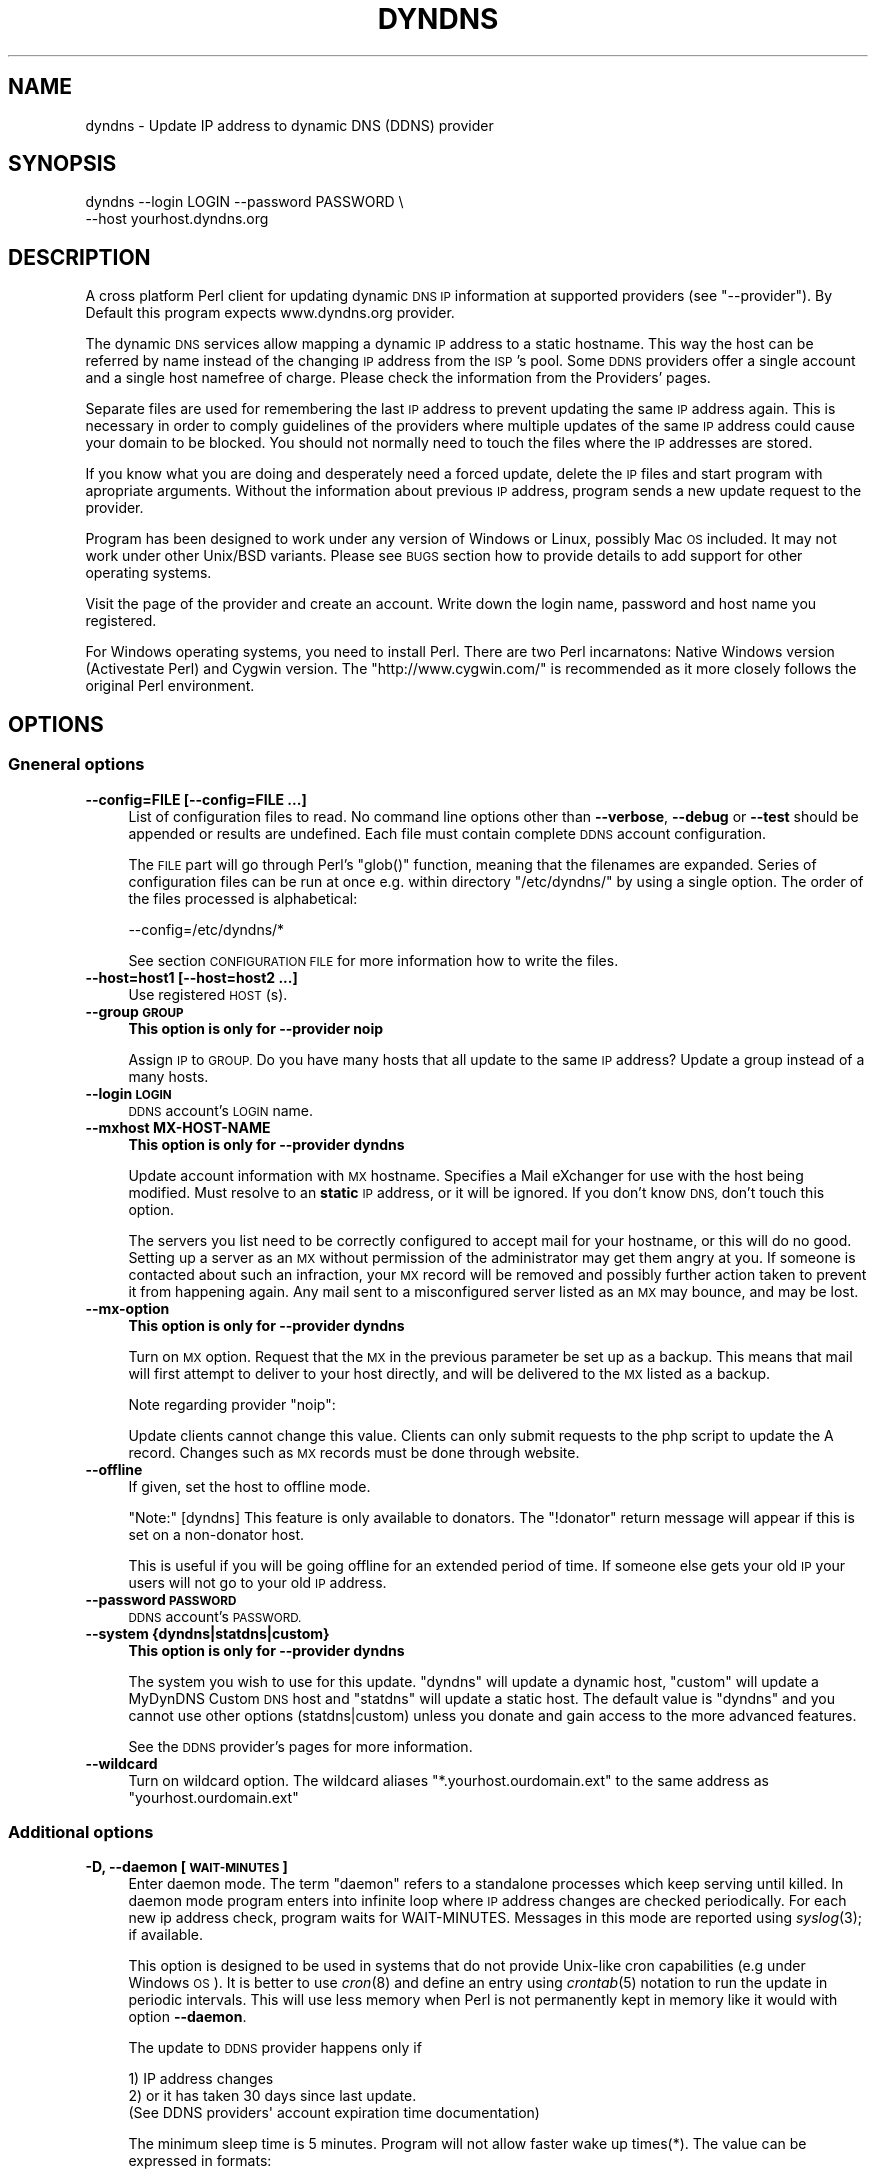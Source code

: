 .\" Automatically generated by Pod::Man 2.28 (Pod::Simple 3.32)
.\"
.\" Standard preamble:
.\" ========================================================================
.de Sp \" Vertical space (when we can't use .PP)
.if t .sp .5v
.if n .sp
..
.de Vb \" Begin verbatim text
.ft CW
.nf
.ne \\$1
..
.de Ve \" End verbatim text
.ft R
.fi
..
.\" Set up some character translations and predefined strings.  \*(-- will
.\" give an unbreakable dash, \*(PI will give pi, \*(L" will give a left
.\" double quote, and \*(R" will give a right double quote.  \*(C+ will
.\" give a nicer C++.  Capital omega is used to do unbreakable dashes and
.\" therefore won't be available.  \*(C` and \*(C' expand to `' in nroff,
.\" nothing in troff, for use with C<>.
.tr \(*W-
.ds C+ C\v'-.1v'\h'-1p'\s-2+\h'-1p'+\s0\v'.1v'\h'-1p'
.ie n \{\
.    ds -- \(*W-
.    ds PI pi
.    if (\n(.H=4u)&(1m=24u) .ds -- \(*W\h'-12u'\(*W\h'-12u'-\" diablo 10 pitch
.    if (\n(.H=4u)&(1m=20u) .ds -- \(*W\h'-12u'\(*W\h'-8u'-\"  diablo 12 pitch
.    ds L" ""
.    ds R" ""
.    ds C` ""
.    ds C' ""
'br\}
.el\{\
.    ds -- \|\(em\|
.    ds PI \(*p
.    ds L" ``
.    ds R" ''
.    ds C`
.    ds C'
'br\}
.\"
.\" Escape single quotes in literal strings from groff's Unicode transform.
.ie \n(.g .ds Aq \(aq
.el       .ds Aq '
.\"
.\" If the F register is turned on, we'll generate index entries on stderr for
.\" titles (.TH), headers (.SH), subsections (.SS), items (.Ip), and index
.\" entries marked with X<> in POD.  Of course, you'll have to process the
.\" output yourself in some meaningful fashion.
.\"
.\" Avoid warning from groff about undefined register 'F'.
.de IX
..
.nr rF 0
.if \n(.g .if rF .nr rF 1
.if (\n(rF:(\n(.g==0)) \{
.    if \nF \{
.        de IX
.        tm Index:\\$1\t\\n%\t"\\$2"
..
.        if !\nF==2 \{
.            nr % 0
.            nr F 2
.        \}
.    \}
.\}
.rr rF
.\"
.\" Accent mark definitions (@(#)ms.acc 1.5 88/02/08 SMI; from UCB 4.2).
.\" Fear.  Run.  Save yourself.  No user-serviceable parts.
.    \" fudge factors for nroff and troff
.if n \{\
.    ds #H 0
.    ds #V .8m
.    ds #F .3m
.    ds #[ \f1
.    ds #] \fP
.\}
.if t \{\
.    ds #H ((1u-(\\\\n(.fu%2u))*.13m)
.    ds #V .6m
.    ds #F 0
.    ds #[ \&
.    ds #] \&
.\}
.    \" simple accents for nroff and troff
.if n \{\
.    ds ' \&
.    ds ` \&
.    ds ^ \&
.    ds , \&
.    ds ~ ~
.    ds /
.\}
.if t \{\
.    ds ' \\k:\h'-(\\n(.wu*8/10-\*(#H)'\'\h"|\\n:u"
.    ds ` \\k:\h'-(\\n(.wu*8/10-\*(#H)'\`\h'|\\n:u'
.    ds ^ \\k:\h'-(\\n(.wu*10/11-\*(#H)'^\h'|\\n:u'
.    ds , \\k:\h'-(\\n(.wu*8/10)',\h'|\\n:u'
.    ds ~ \\k:\h'-(\\n(.wu-\*(#H-.1m)'~\h'|\\n:u'
.    ds / \\k:\h'-(\\n(.wu*8/10-\*(#H)'\z\(sl\h'|\\n:u'
.\}
.    \" troff and (daisy-wheel) nroff accents
.ds : \\k:\h'-(\\n(.wu*8/10-\*(#H+.1m+\*(#F)'\v'-\*(#V'\z.\h'.2m+\*(#F'.\h'|\\n:u'\v'\*(#V'
.ds 8 \h'\*(#H'\(*b\h'-\*(#H'
.ds o \\k:\h'-(\\n(.wu+\w'\(de'u-\*(#H)/2u'\v'-.3n'\*(#[\z\(de\v'.3n'\h'|\\n:u'\*(#]
.ds d- \h'\*(#H'\(pd\h'-\w'~'u'\v'-.25m'\f2\(hy\fP\v'.25m'\h'-\*(#H'
.ds D- D\\k:\h'-\w'D'u'\v'-.11m'\z\(hy\v'.11m'\h'|\\n:u'
.ds th \*(#[\v'.3m'\s+1I\s-1\v'-.3m'\h'-(\w'I'u*2/3)'\s-1o\s+1\*(#]
.ds Th \*(#[\s+2I\s-2\h'-\w'I'u*3/5'\v'-.3m'o\v'.3m'\*(#]
.ds ae a\h'-(\w'a'u*4/10)'e
.ds Ae A\h'-(\w'A'u*4/10)'E
.    \" corrections for vroff
.if v .ds ~ \\k:\h'-(\\n(.wu*9/10-\*(#H)'\s-2\u~\d\s+2\h'|\\n:u'
.if v .ds ^ \\k:\h'-(\\n(.wu*10/11-\*(#H)'\v'-.4m'^\v'.4m'\h'|\\n:u'
.    \" for low resolution devices (crt and lpr)
.if \n(.H>23 .if \n(.V>19 \
\{\
.    ds : e
.    ds 8 ss
.    ds o a
.    ds d- d\h'-1'\(ga
.    ds D- D\h'-1'\(hy
.    ds th \o'bp'
.    ds Th \o'LP'
.    ds ae ae
.    ds Ae AE
.\}
.rm #[ #] #H #V #F C
.\" ========================================================================
.\"
.IX Title "DYNDNS 1"
.TH DYNDNS 1 "2016-10-19" "perl v5.22.2" "Perl Dynamic DNS Update Client"
.\" For nroff, turn off justification.  Always turn off hyphenation; it makes
.\" way too many mistakes in technical documents.
.if n .ad l
.nh
.SH "NAME"
dyndns \- Update IP address to dynamic DNS (DDNS) provider
.SH "SYNOPSIS"
.IX Header "SYNOPSIS"
.Vb 2
\&    dyndns \-\-login LOGIN \-\-password PASSWORD \e
\&           \-\-host yourhost.dyndns.org
.Ve
.SH "DESCRIPTION"
.IX Header "DESCRIPTION"
A cross platform Perl client for updating dynamic \s-1DNS IP\s0 information
at supported providers (see \f(CW\*(C`\-\-provider\*(C'\fR). By Default this program
expects www.dyndns.org provider.
.PP
The dynamic \s-1DNS\s0 services allow mapping a dynamic \s-1IP\s0 address to a
static hostname. This way the host can be referred by name instead of
the changing \s-1IP\s0 address from the \s-1ISP\s0's pool. Some \s-1DDNS\s0 providers offer
a single account and a single host namefree of charge. Please check
the information from the Providers' pages.
.PP
Separate files are used for remembering the last \s-1IP\s0 address to prevent
updating the same \s-1IP\s0 address again. This is necessary in order to comply
guidelines of the providers where multiple updates of the same \s-1IP\s0 address
could cause your domain to be blocked. You should not normally need to
touch the files where the \s-1IP\s0 addresses are stored.
.PP
If you know what you are doing and desperately need a forced update,
delete the \s-1IP\s0 files and start program with apropriate arguments.
Without the information about previous \s-1IP\s0 address, program sends a new
update request to the provider.
.PP
Program has been designed to work under any version of Windows or
Linux, possibly Mac \s-1OS\s0 included. It may not work under other Unix/BSD
variants. Please see \s-1BUGS\s0 section how to provide details to add
support for other operating systems.
.PP
Visit the page of the provider and create an account. Write down the
login name, password and host name you registered.
.PP
For Windows operating systems, you need to install Perl. There are two
Perl incarnatons: Native Windows version (Activestate Perl) and Cygwin
version. The \f(CW\*(C`http://www.cygwin.com/\*(C'\fR is recommended as it more closely
follows the original Perl environment.
.SH "OPTIONS"
.IX Header "OPTIONS"
.SS "Gneneral options"
.IX Subsection "Gneneral options"
.IP "\fB\-\-config=FILE [\-\-config=FILE ...]\fR" 4
.IX Item "--config=FILE [--config=FILE ...]"
List of configuration files to read. No command line options other
than \fB\-\-verbose\fR, \fB\-\-debug\fR or \fB\-\-test\fR should be appended or
results are undefined. Each file must contain complete \s-1DDNS\s0 account
configuration.
.Sp
The \s-1FILE\s0 part will go through Perl's \f(CW\*(C`glob()\*(C'\fR function, meaning that
the filenames are expanded. Series of configuration files can be run
at once e.g. within directory \f(CW\*(C`/etc/dyndns/\*(C'\fR by using a single
option. The order of the files processed is alphabetical:
.Sp
.Vb 1
\&    \-\-config=/etc/dyndns/*
.Ve
.Sp
See section \s-1CONFIGURATION FILE\s0 for more information how to write the files.
.IP "\fB\-\-host=host1 [\-\-host=host2 ...]\fR" 4
.IX Item "--host=host1 [--host=host2 ...]"
Use registered \s-1HOST\s0(s).
.IP "\fB\-\-group \s-1GROUP\s0\fR" 4
.IX Item "--group GROUP"
\&\fBThis option is only for \-\-provider noip\fR
.Sp
Assign \s-1IP\s0 to \s-1GROUP.\s0 Do you have many hosts that all update to the same
\&\s-1IP\s0 address? Update a group instead of a many hosts.
.IP "\fB\-\-login \s-1LOGIN\s0\fR" 4
.IX Item "--login LOGIN"
\&\s-1DDNS\s0 account's \s-1LOGIN\s0 name.
.IP "\fB\-\-mxhost MX-HOST-NAME\fR" 4
.IX Item "--mxhost MX-HOST-NAME"
\&\fBThis option is only for \-\-provider dyndns\fR
.Sp
Update account information with \s-1MX\s0 hostname. Specifies a Mail eXchanger for
use with the host being modified. Must resolve to an \fBstatic\fR \s-1IP\s0 address,
or it will be ignored. If you don't know \s-1DNS,\s0 don't touch this option.
.Sp
The servers you list need to be correctly configured to accept mail for
your hostname, or this will do no good. Setting up a server as an \s-1MX\s0
without permission of the administrator may get them angry at you. If
someone is contacted about such an infraction, your \s-1MX\s0 record will be
removed and possibly further action taken to prevent it from happening
again. Any mail sent to a misconfigured server listed as an \s-1MX\s0 may bounce,
and may be lost.
.IP "\fB\-\-mx\-option\fR" 4
.IX Item "--mx-option"
\&\fBThis option is only for \-\-provider dyndns\fR
.Sp
Turn on \s-1MX\s0 option. Request that the \s-1MX\s0 in the previous parameter be set up
as a backup. This means that mail will first attempt to deliver to your
host directly, and will be delivered to the \s-1MX\s0 listed as a backup.
.Sp
Note regarding provider \f(CW\*(C`noip\*(C'\fR:
.Sp
Update clients cannot change this value. Clients can only submit requests
to the php script to update the A record. Changes such as \s-1MX\s0 records
must be done through website.
.IP "\fB\-\-offline\fR" 4
.IX Item "--offline"
If given, set the host to offline mode.
.Sp
\&\f(CW\*(C`Note:\*(C'\fR [dyndns] This feature is only available to donators. The
\&\*(L"!donator\*(R" return message will appear if this is set on a non-donator
host.
.Sp
This is useful if you will be going offline for an extended period of
time. If someone else gets your old \s-1IP\s0 your users will not go to your
old \s-1IP\s0 address.
.IP "\fB\-\-password \s-1PASSWORD\s0\fR" 4
.IX Item "--password PASSWORD"
\&\s-1DDNS\s0 account's \s-1PASSWORD.\s0
.IP "\fB\-\-system {dyndns|statdns|custom}\fR" 4
.IX Item "--system {dyndns|statdns|custom}"
\&\fBThis option is only for \-\-provider dyndns\fR
.Sp
The system you wish to use for this update. \f(CW\*(C`dyndns\*(C'\fR will update a dynamic
host, \f(CW\*(C`custom\*(C'\fR will update a MyDynDNS Custom \s-1DNS\s0 host and \f(CW\*(C`statdns\*(C'\fR will
update a static host. The default value is \f(CW\*(C`dyndns\*(C'\fR and you cannot use
other options (statdns|custom) unless you donate and gain access to the
more advanced features.
.Sp
See the \s-1DDNS\s0 provider's pages for more information.
.IP "\fB\-\-wildcard\fR" 4
.IX Item "--wildcard"
Turn on wildcard option. The wildcard aliases \f(CW\*(C`*.yourhost.ourdomain.ext\*(C'\fR
to the same address as \f(CW\*(C`yourhost.ourdomain.ext\*(C'\fR
.SS "Additional options"
.IX Subsection "Additional options"
.IP "\fB\-D, \-\-daemon [\s-1WAIT\-MINUTES\s0]\fR" 4
.IX Item "-D, --daemon [WAIT-MINUTES]"
Enter daemon mode. The term \*(L"daemon\*(R" refers to a standalone processes
which keep serving until killed. In daemon mode program enters into
infinite loop where \s-1IP\s0 address changes are checked periodically. For
each new ip address check, program waits for WAIT-MINUTES. Messages in
this mode are reported using \fIsyslog\fR\|(3); if available.
.Sp
This option is designed to be used in systems that do not provide Unix-like
cron capabilities (e.g under Windows \s-1OS\s0). It is better to use \fIcron\fR\|(8) and
define an entry using \fIcrontab\fR\|(5) notation to run the update in periodic
intervals. This will use less memory when Perl is not permanently kept in
memory like it would with option \fB\-\-daemon\fR.
.Sp
The update to \s-1DDNS\s0 provider happens only if
.Sp
.Vb 3
\&    1) IP address changes
\&    2) or it has taken 30 days since last update.
\&       (See DDNS providers\*(Aq account expiration time documentation)
.Ve
.Sp
The minimum sleep time is 5 minutes. Program will not allow faster
wake up times(*). The value can be expressed in formats:
.Sp
.Vb 4
\&    15      Plain number, minutes
\&    15m     (m)inutes. Same sa above
\&    1h      (h)ours
\&    1d      (d)days
.Ve
.Sp
This options is primarily for permanent Internet connection. If you
have a dial-up connection, it is better to arrange the \s-1IP\s0 update at
the same time as when the connection is started. In Linux this would
happen during \f(CWifup(1)\fR.
.Sp
(*) Perl language is \s-1CPU\s0 intensive so any faster check would put
considerable strain on system resources. Normally a value of 30 or 60
minutes will work fine in most cases. Monitor the \s-1ISP\s0's \s-1IP\s0 rotation
time to adjust the time in to use sufficiently long wake up times.
.IP "\fB\-\-ethernet [\s-1CARD\s0]\fR" 4
.IX Item "--ethernet [CARD]"
In Linux system, the automatic \s-1IP\s0 detection uses program
\&\f(CWifconfig(1)\fR. If you have multiple network cards, select the correct
card with this option. The default device used for query is \f(CW\*(C`eth0\*(C'\fR.
.IP "\fB\-\-file \s-1PREFIX\s0\fR" 4
.IX Item "--file PREFIX"
Prefix where to save \s-1IP\s0 information. This can be a) a absolute path name to
a file b) directory where to save or c) directory + prefix where to save.
Make sure that files in this location do not get deleted. If they are
deleted and you happen to update \s-1SAME\s0 ip twice within a short period \-
according to www.dyndns.org \s-1FAQ \-\s0 your address may be blocked.
.Sp
On Windows platform all filenames must use forward slashes like
\&\f(CW\*(C`C:/somedir/to/\*(C'\fR, not \f(CW\*(C`C:\esomedir\eto\e\*(C'\fR.
.Sp
The \s-1PREFIX\s0 is only used as a basename for supported \s-1DDNS\s0 accounts (see
\&\fB\-\-provider\fR). The saved filename is constructed like this:
.Sp
.Vb 3
\&   PREFIX<ethernet\-card>\-<update\-system>\-<host>\-<provider>.log
\&                          |
\&                          See option \-\-system
.Ve
.Sp
A sample filename in Linux could be something like this if \s-1PREFIX\s0 were set
to \f(CW\*(C`/var/log/dyndns/\*(C'\fR:
.Sp
.Vb 1
\&    /var/log/dyndns/eth0\-statdns\-my.dyndns.org\-dyndns.log
.Ve
.IP "\fB\-f, \-\-file\-default\fR" 4
.IX Item "-f, --file-default"
Use reasonable default for saved \s-1IP\s0 file \s-1PREFIX \s0(see \fB\-\-file\fR). Under
Windows, \f(CW%WINDIR\fR% is used. Under Linux the PREFIXes searched are
.Sp
.Vb 3
\&    /var/log/dyndns/     (if directory exists)
\&    /var/log/            (system\*(Aqs standard)
\&    $HOME/tmp or $HOME   If process is not running under root
.Ve
.Sp
This options is by default activated if \fB\-\-file\fR is not in use.
.IP "\fB\-\-proxy \s-1HOST\s0\fR" 4
.IX Item "--proxy HOST"
Use \s-1HOST\s0 as outgoing \s-1HTTP\s0 proxy.
.IP "\fB\-P, \-\-provider \s-1TYPE\s0\fR" 4
.IX Item "-P, --provider TYPE"
By default, program connects to \f(CW\*(C`dyndns.org\*(C'\fR to update the dynamic \s-1IP\s0
address. There are many free dynamic \s-1DNS\s0 providers are reported.
Supported list of \s-1TYPES\s0 in alphabetical order:
.Sp
.Vb 3
\&    hnorg       No domain name limists
\&                Basic DDNS service is free (as of 2003\-10\-02)
\&                http://hn.org/
\&
\&    dyndns      No domain name limits.
\&                Basic DDNS service is free (as of 2003\-10\-02)
\&                http://www.dyndns.org/
\&                See also http://members.dyndns.org/
\&
\&    noip        No domain name limits.
\&                Basic DDNS service is free (as of 2003\-10\-02)
\&                http://www.no\-ip.com/
.Ve
.Sp
\&\s-1NOTE:\s0 as of 2010, the support for sites of hnorg, noip is probably
non-working due to changes in the interfaces. Please use only dyndns
at this time.
.IP "\fB\-\-query\fR" 4
.IX Item "--query"
Query current \s-1IP\s0 address and quit. \fBNote:\fR if you use router, you may
need \fB\-\-urlping*\fR options, otherwise the \s-1IP\s0 address returned is your
subnet's \s-1DHCP IP\s0 and not the \s-1ISP\s0's Internet \s-1IP.\s0
.Sp
Output of the command is at least two string. The second string is
\&\f(CW\*(C`last\-ip\-info\-not\-available\*(C'\fR if the saved ip file name is not specified.
In order to program to know where to look for saved \s-1IP\s0 files you need to
give some \fB\-\-file*\fR or \fB\-\-config\fR option. The second string can also be
\&\f(CW\*(C`nochange\*(C'\fR if current \s-1IP\s0 address is same as what was found from saved
file. Examples:
.Sp
.Vb 5
\&    100.197.1.6 last\-ip\-info\-not\-available
\&    100.197.1.6 100.197.1.7
\&    100.197.1.6 nochange 18
\&                         |
\&                         How many days since last saved IP
.Ve
.Sp
\&\fBNote for tool developers:\fR additional information may be provided in
future. Don't rely on the count of the output words, but instead parse
output from left to right.
.IP "\fB\-\-query\-ipchanged ['exitcode']\fR" 4
.IX Item "--query-ipchanged ['exitcode']"
Print message if \s-1IP\s0 has changed or not. This option can take
an optional string argument \f(CW\*(C`exitcode\*(C'\fR which causes program to
indicate changed ip address with standard shell status code
(in bash shell that would available at variable \f(CW$?\fR):
.Sp
.Vb 3
\&    $ dyndns \-\-query\-ipchange exitcode \-\-file\-default \e
\&      \-\-provider dyndns \-\-host xxx.dyndns.org
\&    $ echo $?
\&
\&    ... the status code of shell ($?) would be:
\&
\&    0   true value, changed
\&    1   false value, error code, i.e. not changed
.Ve
.Sp
Without the \f(CW\*(C`exitcode\*(C'\fR argument, the returned strings are:
.Sp
.Vb 7
\&                Current IP address
\&                |
\&    changed  35 111.222.333.444
\&    nochange 18
\&             |
\&             Days since last IP update. Based on saved IP file\*(Aqs
\&             time stamp.
.Ve
.Sp
If the last saved \s-1IP\s0 file's time stamp is too old, then even if the \s-1IP\s0 were
not really changed, the situation is reported with word \f(CW\*(C`changed\*(C'\fR. This is
due to time limits the \s-1DDNS\s0 providers have. The account would expire unless
it is updated in \s-1NN\s0 days.
.Sp
\&\fBNote for tool developers:\fR additional information may be provided in
future. Don't rely on the count of the output words, but instead parse
output from left to right.
.IP "\fB\-\-query\-ipfile\fR" 4
.IX Item "--query-ipfile"
Print the name of the \s-1IP\s0 file and quit.
.Sp
\&\fBNote:\fR In order for this option to work, you must supply all other
options would be normally pass to update the \s-1DDNS\s0 account, because the Ip
filename depends on these options. Alternatively provide option \fB\-\-config
\&\s-1FILE\s0\fR from where all relevant information if read.
.Sp
.Vb 4
\&    \-\-ethernet      [optional, defaults to eth0]
\&    \-\-provider      [optional, defaults to dyndns]
\&    \-\-system        [optional, defaults to dyndns]
\&    \-\-host          required.
.Ve
.Sp
Here is an example which supposed that directory \f(CW\*(C`/var/log/dyndns/\*(C'\fR
already exists:
.Sp
.Vb 3
\&    $ dyndns \-\-file\-default \-\-query\-ipfile \e
\&      \-\-provider dyndns \-\-host xxx.dyndns.org
\&    /var/log/dyndns/eth0\-dyndns\-dyndns\-xxx\-dyndns.org.log
.Ve
.IP "\fB\-\-regexp \s-1REGEXP\s0\fR" 4
.IX Item "--regexp REGEXP"
In host, which has multiple netword cards, the response can include
multiple \s-1IP\s0 addresses. The default is to pick always the first choice, but
that may not be what is wanted. The regexp \s-1MUST\s0 not contain capturing
parentheses: if you need one, use non-capturing choice (?:). Refer to Perl
manual page \f(CW\*(C`perlre\*(C'\fR for more information about non-cpaturing regular
expression parentheses.
.Sp
Here is an example from Windows:
.Sp
.Vb 1
\&    Ethernet adapter {3C317757\-AEE8\-4DA7\-9B68\-C67B4D344103}:
\&
\&        Connection\-specific DNS Suffix  . :
\&        Autoconfiguration IP Address. . . : 169.254.241.150
\&        Subnet Mask . . . . . . . . . . . : 255.255.0.0
\&        Default Gateway . . . . . . . . . :
\&
\&    Ethernet adapter Local Area Connection 3:
\&
\&        Connection\-specific DNS Suffix  . : somewhere.net
\&        IP Address. . . . . . . . . . . . : 193.10.221.45
\&        Subnet Mask . . . . . . . . . . . : 255.255.0.0
\&        Default Gateway . . . . . . . . . : 10.10.0.101
.Ve
.Sp
The 193.10.221.45 is the intended dynamic \s-1IP\s0 address, not the first one.
To instruct searching from somewhere else in the listing, supply a
regular expressions that can match a portion in the listing after
which the \s-1IP\s0 address appears. In the above case, the regexp could be:
.Sp
.Vb 1
\&    \-\-regexp "Connection 3:"
.Ve
.Sp
In Windows, the words that follow \*(L"\s-1IP\s0 Address\*(R" are automatically expected,
so you should not add them to the regexp.
.Sp
In FreeBSD 4.5, you may get following response:
.Sp
.Vb 7
\&    tun0: flags <UP,POINTOPOINT,RUNNING,MULTICAST> mtu 1492
\&        inet6 fe80::250:4ff:feef:7998%tun0 prefixlen 64 scopeid 0x7
\&        inet 62.214.33.49 \-\-> 255.255.255.255 netmask 0xffffffff
\&        inet 62.214.32.12 \-\-> 255.255.255.255 netmask 0xffffffff
\&        inet 62.214.35.49 \-\-> 255.255.255.255 netmask 0xffffffff
\&        inet 62.214.33.163 \-\-> 62.214.32.1 netmask 0xff000000
\&        Opened by PID 64
.Ve
.Sp
The correct \s-1IP\s0 address to pick from the listing is the one, which does
not contain netmask 0xffffffff. The picked address for above is
therefore 62.214.33.163. The regexp that finds that line is:
.Sp
.Vb 4
\&    \-\-regexp ".*0xffffffff.*?inet"
\&               |            |
\&               |            Search minimum match until word "inet"
\&               search maximum match
.Ve
.Sp
This will match all the way until the the last line with netmask
0xffffffff, after which shortest match \f(CW\*(C`.*?\*(C'\fR to \f(CW\*(C`inet\*(C'\fR is reached to read
the number following it. The regexp must make sure that the next word
after its match point is the wanted address.
.SS "Cable, \s-1DSL\s0 and router options"
.IX Subsection "Cable, DSL and router options"
If you do not have direct access to world known \f(CW\*(C`real\*(C'\fR \s-1IP\s0 address, but to
a subnet \s-1IP\s0 address, then you cannot determine your outside world \s-1IP\s0
address from your machine directly. See picture below:
.PP
.Vb 7
\&                        router/subnet                    Internet
\&                       +\-\-\-\-\-\-\-\-\-\-\-\-\-+                +\-\-\-\-\-\-\-\-\-\-\-+
\&   Your PC:            |             | maps address   |           |
\&   connect to ISP \-\->  | ROUTER      | \-\-\-\-\-\-\-\-\-\-\-\-\-> |           |
\&                       | 192.168.... |                | 80.1.1.1  |
\&   local ip says:      +\-\-\-\-\-\-\-\-\-\-\-\-\-+                +\-\-\-\-\-\-\-\-\-\-\-+
\&   192.168.xxx.xxx                                    THE REAL IP
.Ve
.PP
\&\s-1ASDL\s0 and cable modem and other connections may not be directly connected to
Internet, but to a router to allow subnnetting internal hosts. This makes
several computers to access the Internet while the \s-1ISP\s0 has offered only one
visible \s-1IP\s0 address to you. The router makes the mapping of the local subnet
\&\s-1IP\s0 to the world known \s-1IP\s0 address, provided by the \s-1ISP\s0 when the connection
was established.
.PP
You need some way to find out what is the real \s-1IP\s0 is. The simplest way is
to connect to a some web page, which runs a reverse lookup service which
can show the connecting \s-1IP\s0 address.
.PP
Note: the following web web page does not exists. To find a service
that is able to display your \s-1IP\s0 address, do a google search. Let's
say, that you found a fictional service
\&\f(CW\*(C`http://www.example.com/showip\*(C'\fR and somewhere in the web page it
reads:
.PP
.Vb 1
\&        Your IP address is: 212.111.11.10
.Ve
.PP
This is what you need. To automate the lookup from web page, you need
to instruct the program to connect to \s-1URL\s0 page and tell how to read
the ip from page by using a regular expression. Consult Perl's manual
page \f(CW\*(C`perlre\*(C'\fR if you are unfamiliar with the regular expressions. For
the above fictional service, the options needed would be:
.PP
.Vb 8
\&    \-\-urlping         "http://showip.org/?showit.pl"
\&    \-\-urlping\-regexp  "address is:\es+([\ed.]+)"
\&                                  |  ||
\&                                  |  |+\- Read all digits and periods
\&                                  |  |
\&                                  |  +\- capturing parentheses
\&                                  |
\&                                  +\- expect any number of whitespaces
.Ve
.PP
\&\s-1NOTE:\s0 The text to match from web page is not text/plain, but text/html,
so you must look at the \s-1HTML\s0 page's sources to match the \s-1IP\s0
address correctly without the bold <b> tags etc.
.IP "\fB\-\-urlping \s-1URL\s0\fR" 4
.IX Item "--urlping URL"
Web page where world known \s-1IP\s0 address can be read. If you find a Web server
that is running some program, which can show your \s-1IP\s0 address, use it. The
example below connects to site and calls \s-1CGI\s0 program to make show the
connector's \s-1IP\s0 address. Be polite. Making calls like this too often
may cause putting blocks to your site.
.Sp
.Vb 1
\&    http://www.dyndns.org/cgi\-bin/check_ip.cgi
.Ve
.Sp
Be sure to use period of 60 minutes or more with \fB\-\-daemon\fR option to
not increase the load in the \*(L"ping\*(R" site and cause admin's to shut
down the service.
.IP "\fB\-\-urlping\-dyndns\fR" 4
.IX Item "--urlping-dyndns"
Contact http://www.dyndns.org service to obtain \s-1IP\s0 address information. This
is shorthand to more general optiopn \fB\-\-urlping\fR.
.IP "\fB\-\-urlping\-linksys [\s-1TYPE\s0]\fR" 4
.IX Item "--urlping-linksys [TYPE]"
\&\fBSpecialized router option for Linksys products\fR.
.Sp
This option connects to Linksys Wireless \s-1LAN\s0 4\-point router, whose page is
by default at local network address \-<http://192.168.1.1/Status.htm>. The
world known \s-1IP\s0 address (which is provided by \s-1ISP\s0) is parsed from that
page. The product is typically connected to the cable or \s-1DSL\s0 modem. Refer
to routing picture presented previously.
.Sp
If the default login and password has been changed, options
\&\fB\-\-urlping\-login\fR and \fB\-\-urlping\-password\fR must be supplied
.Sp
For \s-1TYPE\s0 information, See <http://www.linksys.com/>. Products codes currently
supported include:
.Sp
.Vb 4
\& \- BEFW11S4, Wireless Access Point Router with 4\-Port Switch.
\&   Page: http://192.168.1.1/Status.htm
\& \- WRT54GL, Wireless WRT54GL Wireless\-G Broadband Router.
\&   Page: http://192.168.1.1/Status_Router.asp
.Ve
.IP "\fB\-\-urlping\-login \s-1LOGIN\s0\fR" 4
.IX Item "--urlping-login LOGIN"
If \f(CW\*(C`\-\-urlping\*(C'\fR web page requires authentication, supply user name for
a secured web page.
.IP "\fB\-\-urlping\-password \s-1LOGIN\s0\fR" 4
.IX Item "--urlping-password LOGIN"
If \f(CW\*(C`\-\-urlping\*(C'\fR web page requires authentication, supply password for
a secured web page.
.IP "\fB\-\-urlping\-regexp \s-1REGEXP\s0\fR" 4
.IX Item "--urlping-regexp REGEXP"
After connecting to page with \fB\-\-urlping \s-1URL\s0\fR, the web page is examined for
\&\s-1REGEXP.\s0 The regexp must catch the \s-1IP\s0 to perl match \f(CW$1\fR. Use non-capturing
parenthesis to control the match as needed. For example this is incorrect:
.Sp
.Vb 3
\&    \-\-urlping\-regexp "(Address|addr:)\es+([0\-9.]+)"
\&                      |                 |
\&                      $1                $2
.Ve
.Sp
The match \s-1MUST\s0 be in \*(L"$1\*(R", so you must use non-capturing perl paentheses
for the first one:
.Sp
.Vb 3
\&    \-\-urlping\-regexp "(?:Address|addr:) +([0\-9.]+)"
\&                       |                 |
\&                       non\-capturing     $1
.Ve
.Sp
If this option is not given, the default value is to find first word
that matches:
.Sp
.Vb 1
\&    ([0\-9]+\e.[0\-9]+\e.[0\-9]+\e.[0\-9]+)
.Ve
.SS "Miscellaneous options"
.IX Subsection "Miscellaneous options"
.IP "\fB\-\-debug [\s-1LEVEL\s0]\fR" 4
.IX Item "--debug [LEVEL]"
Turn on debug with optional positive \s-1LEVEL.\s0 Use this if you want to know
details how the program initiates connection or if you experience trouble
contacting \s-1DDNS\s0 provider.
.IP "\fB\-\-help\fR" 4
.IX Item "--help"
Print help
.IP "\fB\-\-help\-html\fR" 4
.IX Item "--help-html"
Print help in \s-1HTML\s0 format.
.IP "\fB\-\-help\-man\fR" 4
.IX Item "--help-man"
Print help page in Unix manual page format. You want to feed this output to
\&\fBnroff \-man\fR in order to read it.
.IP "\fB\-\-test [\s-1LEVEL\s0]\fR" 4
.IX Item "--test [LEVEL]"
Run in test mode, do not actually update anything. \s-1LEVEL 1\s0 allows
sending \s-1HTTP\s0 ping options and getting answers.
.IP "\fB\-\-test\-driver\fR" 4
.IX Item "--test-driver"
This is for developer only. Run internal integrity tests.
.IP "\fB\-\-test\-account\fR" 4
.IX Item "--test-account"
This is for developer only. Uses \s-1DYNDNS\s0 test account options. All command
line values that set host information or provider are ignored. Refer to
client page at http://clients.dyndns.org/devel
.IP "\fB\-\-verbose\fR" 4
.IX Item "--verbose"
Print informational messages.
.IP "\fB\-\-version\fR" 4
.IX Item "--version"
Print version and contact information.
.SH "EXAMPLES"
.IX Header "EXAMPLES"
To update \s-1IP\s0 address periodically, use \fIcrontab\fR\|(5) entry. The update
will happen only if \s-1IP\s0 has changed since last time:
.PP
.Vb 1
\&    0 0\-23 * * * perl <absolute path>/dyndns <options>
.Ve
.PP
To check current \s-1IP\s0 address:
.PP
.Vb 3
\&  dyndns \-\-query [\-\-urlping...]
\&                 |
\&                 Select correct option to do the "ping" for IP
.Ve
.PP
Show where the ip file is/would be stored with given connect options.
The option \fB\-\-file\-default\fR uses \s-1OS\s0's default directory structure.
.PP
.Vb 2
\&  dyndns \-\-file\-default \-\-query\-ipfile \-\-provider dyndns \e
\&          \-\-host xxx.dyndns.org
.Ve
.PP
To update account information to \s-1DDNS\s0 provider:
.PP
.Vb 1
\&  dyndns \-\-provider dyndns \-\-login <login> \-\-password <pass> \-\-host your.dyndns.org
.Ve
.PP
If your router can display a web page containing the world known \s-1IP\s0
address, you can instruct to \*(L"ping\*(R" it. Suppose that router is at
address 192.168.1.1 and page that displays the world known \s-1IP\s0 is
\&\f(CW\*(C`status.html\*(C'\fR, and you have to log in to the router using username
\&\f(CW\*(C`foo\*(C'\fR and password \f(CW\*(C`bar\*(C'\fR:
.PP
.Vb 3
\&  dyndns \-\-urlping http://192.168.1.1/Status.html \e
\&         \-\-urlping\-login foo                      \e
\&         \-\-urlping\-pass  bar                      \e
.Ve
.PP
If the default regexp does not find \s-1IP\s0 address from the page, supply
your own match with option \fB\-\-urlping\-regexp\fR. In case of doubt, add
option \fB\-\-debug 1\fR and examine the responses. In serious doubt, contact
the maintainer (see option \fB\-\-version\fR) and send the full debug
output.
.PP
Tip: if you run a local web server, provider \f(CW\*(C`www.dyndns.org\*(C'\fR can direct
calls to it. See option \f(CW\*(C`\-\-wildcard\*(C'\fR to enable `*.your.dyndns.org' domain
delegation, like if it we accessed using `www.your.dyndns.org'.
.SH "CONFIGURATION FILE"
.IX Header "CONFIGURATION FILE"
Instead of supplying options at command line, they can be stored to
a configuration file. For each \s-1DDNS\s0 account and different domains, a
separate configuration file must be created. The configuration files
are read with option \fB\-\-config\fR.
.PP
The syntax of the configuration file includes comments that start with (#).
Anything after hash-sign is interpreted as comment. Values are set in \s-1KEY\s0 =
\&\s-1VALUE\s0 fashion, where spaces are non-significant. Keys are not case
sensitive, but values are.
.PP
Below, lines marked with [default] need only be set if the default value
needs to be changed. Lines marked with [noip] or [dyndns] apply to only
those providers' \s-1DDNS\s0 accounts. Notice that some keys, like \f(CW\*(C`host\*(C'\fR, can
take multiple values seprated by colons. On/Off options take values [1/0]
respectively. All host name values below are fictional.
.PP
.Vb 1
\&    # /etc/dyndns/dyndns.conf
\&
\&    #  Set to "yes" to make this configuration file excluded
\&    #  from updates.
\&
\&    disable  = no       # [default]
\&
\&    ethernet = eth0     # [default]
\&    group    = mygourp  # Provider [noip] only.
\&    host     = host1.dyndns.org, host1.dyndns.org
\&
\&    #   If you route mail. See dyndns.org documentation for details
\&    #   how to set up MX records. If you know nothing about DNS/BIND
\&    #   Don\*(Aqt even consider using this option. Misuse or broken
\&    #   DNS at your end will probably terminate your \*(Aqfree\*(Aq dyndns contract.
\&
\&    mxhost   = mxhost.dyndns.org
\&
\&    #   Details how to get the world known IP address, in case the standard
\&    #   Linux \*(Aqifconfig\*(Aq or Windows \*(Aqipconfig\*(Aq programs cannot be used. This
\&    #   interests mainly Cable, DSL and router owners. NOTE: You may
\&    #   not use all these options. E.g. [urlping\-linksys4] is alternate
\&    #   to [urlping] etc. See documentation.
\&
\&    urlping\-linksys  = BEFW11S4
\&    urlping\-login    = joe
\&    urlping\-password = mypass
\&
\&    urlping          = fictional.showip.org
\&    urlping\-regexp   = (?:Address|addr:)\es+([0\-9.]+)
\&
\&    #   Where IPs are stored. Directory name or Directory name with
\&    #   additional file prefix. The directory part must exist. You could
\&    #   say \*(Aqfile = /var/log/dyndns/\*(Aq but that\*(Aqs the default.
\&
\&    file     = default              # Use OS\*(Aqs default location
\&
\&    #   The DDNS account details
\&
\&    login    = mylogin
\&    password = mypass
\&    provider = dyndns               # [default]
\&    proxy    = myproxy.myisp.net    # set only if needed for HTTP calls
\&
\&    #   Hou need this option only if you have multiple ethernet cards.
\&    #   After which regexp the IP number appers in ifconfig(1) listing?
\&
\&    regexp   = .*0xffffffff.*?inet
\&
\&    #   What account are you using? Select \*(Aqdyndns|statdns|custom\*(Aq
\&
\&    system   = dyndns               # Provider [dyndns] only
\&
\&    #   Yes, delegate all *.mydomain.dyndns.org calls
\&
\&    wildcard = 1
\&
\&    # End of cnfiguration file
.Ve
.PP
See the details of all of these options from the corresponding command line
option descriptions. E.g. option 'ethernet' in configuration file
corresponds to \fB\-\-ethernet\fR command line option. The normal configuration
file for average user would only include few lines:
.PP
.Vb 1
\&    # /etc/dyndns/myhost.dyndns.org.conf
\&
\&    host             = myhost.dyndns.org
\&    file             = default      # Use OS\*(Aqs default location
\&    login            = mylogin
\&    password         = mypassword
\&    provider         = dyndns
\&    system           = dyndns       # or \*(Aqstatdns\*(Aq
\&    wildcard         = 1            # Delegate *.mydomain.dyndns.org
\&
\&    # End of cnfiguration file
.Ve
.PP
\&\s-1TODO \s0(write Debian daemon scripts) \s-1FIXME:\s0
.PP
.Vb 1
\&    update\-rc.d dyndns start 3 4 5 6    # Debian
.Ve
.SH "SUPPORT REQUESTS"
.IX Header "SUPPORT REQUESTS"
For new Operating System, provide all relevant commands, their options,
examples and their output which answer to following questions. The items in
parentheses are examples from Linux:
.PP
.Vb 7
\&    \- How is the OS detected? Send result of \*(Aqid \-a\*(Aq, or if file/dir
\&      structure can be used to detect the system. In Lunux the
\&      existence of /boot/vmlinuz could indicate that "this is a Linux
\&      OS".
\&    \- What is the command to get network information (commandlike \*(Aqifconfig\*(Aq)
\&    \- Where are the system configuration files stored (in directory /etc?)
\&    \- Where are the log files stored (under /var/log?)
.Ve
.PP
To add support for routers that can be connected through \s-1HTTP\s0 protocol
or with some other commands, please provide connection details and
full \s-1HTTP\s0 response:
.PP
.Vb 1
\&  wget \-O <route\-model>\-dump.html http://192.168.1.0/your\-network/router/page.html
.Ve
.SH "TROUBLESHOOTING"
.IX Header "TROUBLESHOOTING"
1. Turn on \fB\-\-debug\fR to see exact details how the program runs and
what \s-1HTTP\s0 requests are sent and received.
.PP
2. Most of the <\-\-query> options can't be used standalone. Please see
documentation what additional options you need to supply with them.
.SH "ENVIRONMENT"
.IX Header "ENVIRONMENT"
.IP "\fB\s-1TMPDIR\s0\fR" 4
.IX Item "TMPDIR"
Directory of temporary files. Defaults to system temporary dir.
.SH "FILES"
.IX Header "FILES"
Daemon startup file
.PP
.Vb 1
\&    /etc/default/dyndns
.Ve
.PP
In Linux the syslog message files are:
.PP
.Vb 2
\&    /etc/syslog.conf         daemon.err daemon.warning
\&    /var/log/daemon.log
.Ve
.PP
There is no default location where program would search for
configuration files. Configuration files may be found in directory
\&\f(CW\*(C`/etc/dyndns/examples\*(C'\fR. It is recommended that the examples are
modified and copied one directorory up in order to use option
\&\fB\-\-config /etc/dyndns/*\fR.
.PP
If program is run with Windows Activestate Perl, the log file is stored to
file \f(CW\*(C`C:/syslog.txt\*(C'\fR.
.SH "EXIT STATUS"
.IX Header "EXIT STATUS"
Not defined.
.SH "DEPENDENCIES"
.IX Header "DEPENDENCIES"
Uses standard Perl modules.
.PP
HTTP::Headers
HTTP::Request::Common
LWP::UserAgent
LWP::Simple
Sys::Syslog
.SH "STANDARDS"
.IX Header "STANDARDS"
The \fIdyndns\fR provider's client specification is at
https://www.dyndns.com/developers/specs/
.SH "BUGS AND LIMITATIONS"
.IX Header "BUGS AND LIMITATIONS"
.SS "Cygwin syslog"
.IX Subsection "Cygwin syslog"
There is no syslog daemon in Cygwin. The Cygwin \s-1POSIX\s0 emulation layer takes
care about syslog requests. On \s-1NT\s0 and above systems it logs to the
Windows's event manager, on Win9x and \s-1ME\s0 a file is created in the root of
drive \f(CW\*(C`C:\*(C'\fR. See message <http://cygwin.com/ml/cygwin/2002\-10/msg00219.html>
for more details.
.PP
You can see the entries in W2K Start => Settings => Administrative Tools
=> Computer Management: [ System Tools / Event Viewer / Application ]
.SS "Debugging errors"
.IX Subsection "Debugging errors"
Please use option \fB\-\-debug 2\fR and save the result. Contact maintainer if
you find bugs or need new features.
.SS "About providers hnorg and noip"
.IX Subsection "About providers hnorg and noip"
The program is primarily developed and maintained to support dyndns.org.
The other providers haven't been tested since 2003.
.SH "SEE ALSO"
.IX Header "SEE ALSO"
\&\fIsyslog\fR\|(3),
Debian package \fIddclient\fR\|(1)
.PP
See other client software at http://clients.dyndns.org
.SH "AVAILABILITY"
.IX Header "AVAILABILITY"
http://freecode.com/projects/perl\-dyndns
.SH "AUTHOR"
.IX Header "AUTHOR"
This program is free software; you can redistribute and/or modify
program under the terms of \s-1GNU\s0 General Public license either version 2
of the License, or (at your option) any later version.
.PP
The documentation may be distributed subject to the terms and
conditions set forth in \s-1GNU\s0 General Public License v2 or later (\s-1GNU
GPL\s0); or, at your option, distributed under the terms of \s-1GNU\s0 Free
Documentation License version 1.2 or later (\s-1GNU FDL\s0).
